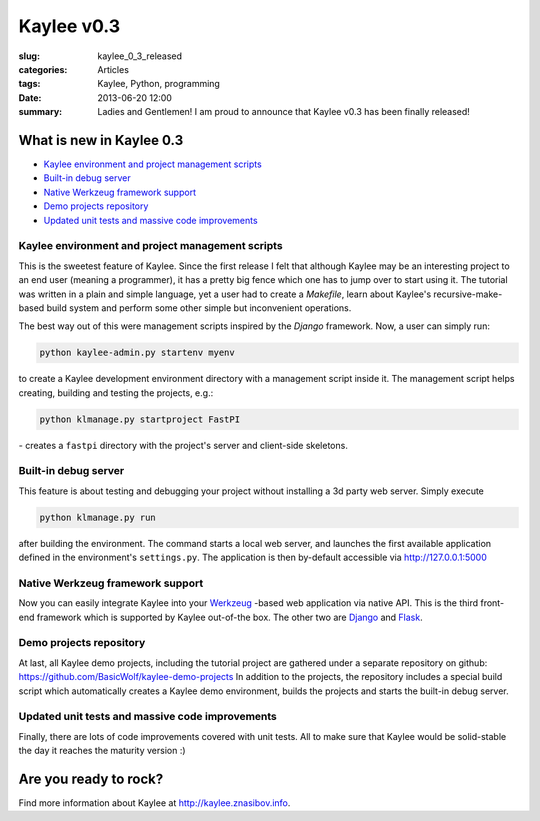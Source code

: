 .. _kaylee_0_3:

Kaylee v0.3
===========

:slug: kaylee_0_3_released
:categories: Articles
:tags: Kaylee, Python, programming
:date: 2013-06-20 12:00

:summary: Ladies and Gentlemen! I am proud to announce that Kaylee v0.3 has been finally released!

What is new in Kaylee 0.3
-------------------------

* `Kaylee environment and project management scripts`_
* `Built-in debug server`_
* `Native Werkzeug framework support`_
* `Demo projects repository`_
* `Updated unit tests and massive code improvements`_

.. _Kaylee environment and project management scripts:

Kaylee environment and project management scripts
.................................................

This is the sweetest feature of Kaylee. Since the first release I felt
that although Kaylee may be an interesting project to an end user
(meaning a programmer), it has a pretty big fence which one has to jump
over to start using it. The tutorial was written in a plain and simple
language, yet a user had to create a `Makefile`, learn about Kaylee's
recursive-make-based build system and perform some other simple but
inconvenient operations.

The best way out of this were management scripts inspired by the *Django*
framework. Now, a user can simply run:


.. code-block:: none

   python kaylee-admin.py startenv myenv

to create a Kaylee development environment directory with a management
script inside it. The management script helps creating, building and testing
the projects, e.g.:

.. code-block:: none

   python klmanage.py startproject FastPI

\- creates a ``fastpi`` directory  with the project's server and client-side
skeletons.


.. _Built-in debug server:

Built-in debug server
.....................

This feature is about testing and debugging your project without installing
a 3d party web server. Simply execute

.. code-block:: none

   python klmanage.py run

after building the environment. The command starts a local web server, and
launches the first available application defined in the environment's
``settings.py``. The application is then by-default accessible via
http://127.0.0.1:5000


.. _Native Werkzeug framework support:

Native Werkzeug framework support
.................................

Now you can easily integrate Kaylee into your Werkzeug_ -based web application
via native API. This is the third front-end framework which is supported by
Kaylee out-of-the box. The other two are Django_ and Flask_.


.. _Demo projects repository:

Demo projects repository
........................

At last, all Kaylee demo projects, including the tutorial project are
gathered under a separate repository on github:
https://github.com/BasicWolf/kaylee-demo-projects
In addition to the projects, the repository includes a special build script
which automatically creates a Kaylee demo environment, builds the projects
and starts the built-in debug server.


.. _Updated unit tests and massive code improvements:

Updated unit tests and massive code improvements
................................................

Finally, there are lots of code improvements covered with unit tests.
All to make sure that Kaylee would be solid-stable the day it reaches
the maturity version :)


Are you ready to rock?
----------------------

Find more information about Kaylee at http://kaylee.znasibov.info.

.. _Werkzeug: http://werkzeug.pocoo.org
.. _Django: http://djangoproject.com
.. _Flask: http://flask.pocoo.org
